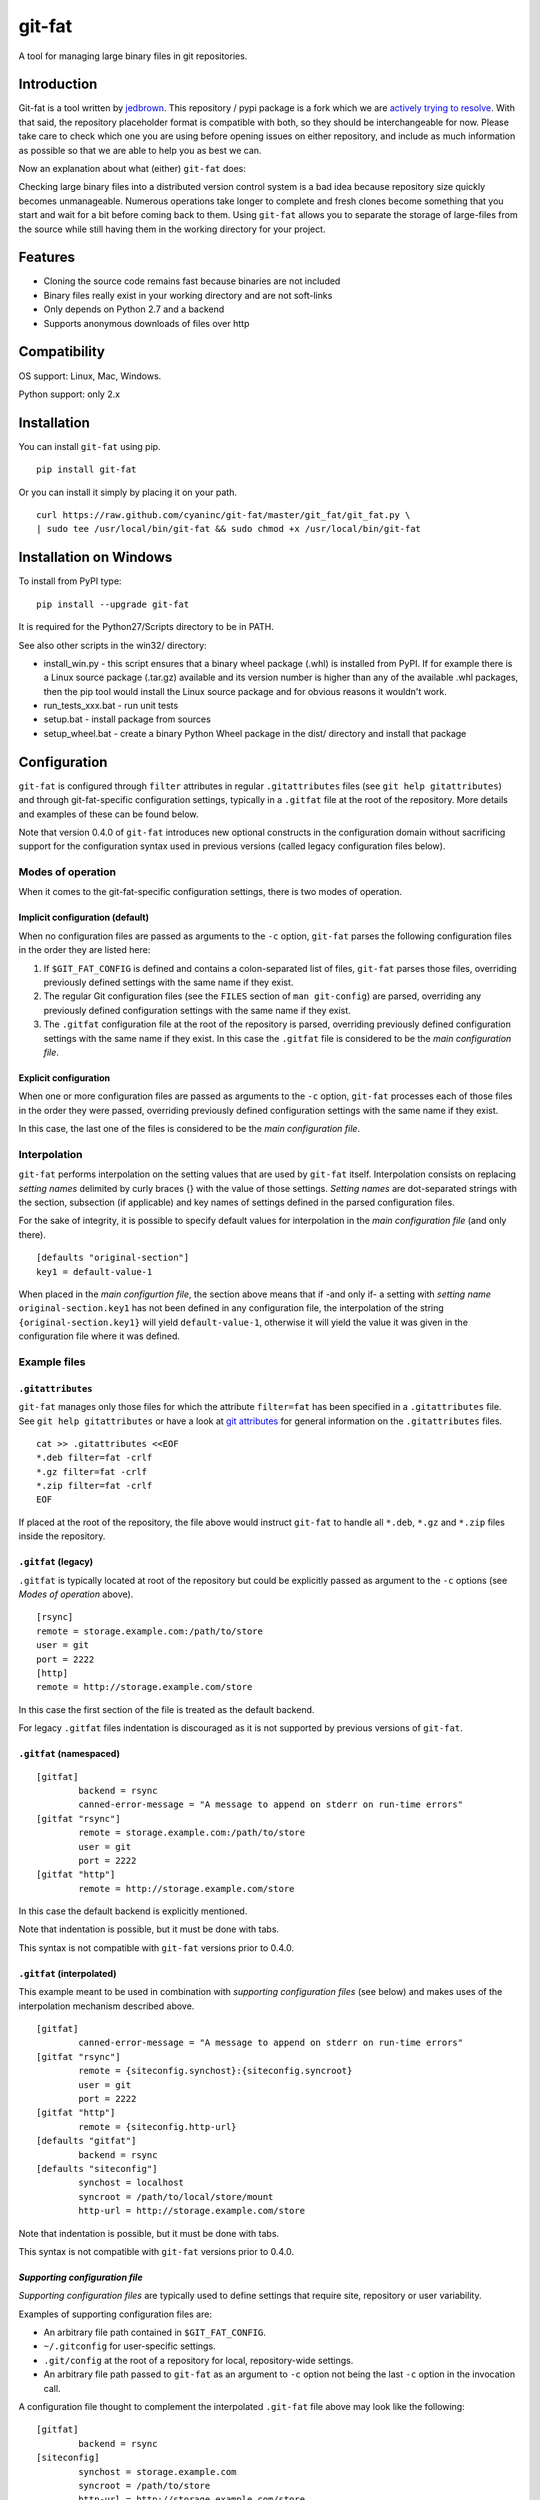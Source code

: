 git-fat
=======

A tool for managing large binary files in git repositories.

Introduction
------------

Git-fat is a tool written by `jedbrown <https://github.com/jedbrown/git-fat>`_.
This repository / pypi package is a fork which we are
`actively trying to resolve <https://github.com/jedbrown/git-fat/pull/19>`_.
With that said, the repository placeholder format is compatible with both, so
they should be interchangeable for now.  Please take care to check which one
you are using before opening issues on either repository, and include as much
information as possible so that we are able to help you as best we can.

Now an explanation about what (either) ``git-fat`` does:

Checking large binary files into a distributed version control system is
a bad idea because repository size quickly becomes unmanageable. Numerous
operations take longer to complete and fresh clones become something
that you start and wait for a bit before coming back to them.
Using ``git-fat`` allows you to separate the storage of large-files from
the source while still having them in the working directory for your project.

Features
--------

-  Cloning the source code remains fast because binaries are not
   included
-  Binary files really exist in your working directory and are not
   soft-links
-  Only depends on Python 2.7 and a backend
-  Supports anonymous downloads of files over http

Compatibility
-------------

OS support: Linux, Mac, Windows.

Python support: only 2.x

Installation
------------

You can install ``git-fat`` using pip.

::

    pip install git-fat

Or you can install it simply by placing it on your path.

::

    curl https://raw.github.com/cyaninc/git-fat/master/git_fat/git_fat.py \
    | sudo tee /usr/local/bin/git-fat && sudo chmod +x /usr/local/bin/git-fat

Installation on Windows
-----------------------

To install from PyPI type:

::

    pip install --upgrade git-fat

It is required for the Python27/Scripts directory to be in PATH.

See also other scripts in the win32/ directory:

-  install_win.py - this script ensures that a binary wheel package (.whl)
   is installed from PyPI. If for example there is a Linux source package
   (.tar.gz) available and its version number is higher than any of the
   available .whl packages, then the pip tool would install the Linux
   source package and for obvious reasons it wouldn't work.
-  run_tests_xxx.bat - run unit tests
-  setup.bat - install package from sources
-  setup_wheel.bat - create a binary Python Wheel package in the dist/
   directory and install that package

Configuration
-------------
``git-fat`` is configured through ``filter`` attributes in regular
``.gitattributes`` files (see ``git help gitattributes``)  and through
git-fat-specific configuration settings, typically  in a ``.gitfat`` file
at the root of the repository. More details and examples of these can be
found below.

Note that version 0.4.0 of ``git-fat`` introduces new optional constructs
in the configuration domain without sacrificing support for the configuration
syntax used in previous versions (called legacy configuration files
below).

Modes of operation
~~~~~~~~~~~~~~~~~~

When it comes to the git-fat-specific configuration settings, there is
two modes of operation.

Implicit configuration (default)
''''''''''''''''''''''''''''''''

When no configuration files are passed as arguments to the ``-c`` option,
``git-fat`` parses the following configuration files in the order they
are listed here:

1. If ``$GIT_FAT_CONFIG`` is defined and contains a colon-separated list of files,
   ``git-fat`` parses those files, overriding previously defined settings with the
   same name if they exist.
2. The regular Git configuration files (see the ``FILES`` section of  ``man git-config``)
   are parsed, overriding any previously defined configuration settings with the same name
   if they exist.
3. The ``.gitfat`` configuration file at the root of the repository is parsed,
   overriding previously defined configuration settings with the same name if they exist.
   In this case the ``.gitfat`` file is considered to be the *main configuration file*.

Explicit configuration
''''''''''''''''''''''

When one or more configuration files are passed as arguments to the ``-c`` option,
``git-fat`` processes each of those files in the order they were passed,
overriding previously defined configuration settings with the same name if they exist.

In this case, the last one of the files is considered to be the *main configuration file*.

Interpolation
~~~~~~~~~~~~~

``git-fat`` performs interpolation on the setting values that are used by ``git-fat`` itself.
Interpolation consists on replacing *setting names* delimited by curly braces {} with the value
of those settings. *Setting names* are dot-separated strings with the section, subsection (if
applicable) and key names of settings defined in the parsed configuration files.

For the sake of integrity, it is possible to specify default values for interpolation
in the *main configuration file* (and only there).

::

    [defaults "original-section"]
    key1 = default-value-1

When placed in the *main configurtion file*, the section above means that if -and only if- a
setting with *setting name* ``original-section.key1`` has not been defined in any configuration
file, the interpolation of the string ``{original-section.key1}`` will yield ``default-value-1``,
otherwise it will yield the value it was given in the configuration file where it was defined.

Example files
~~~~~~~~~~~~~~

``.gitattributes``
'''''''''''''''''''
``git-fat`` manages only those files for which the attribute ``filter=fat`` has been specified
in a ``.gitattributes`` file. See ``git help gitattributes`` or have a look at
`git attributes <http://git-scm.com/book/en/Customizing-Git-Git-Attributes>`_
for general information on the ``.gitattributes`` files.

::

    cat >> .gitattributes <<EOF
    *.deb filter=fat -crlf
    *.gz filter=fat -crlf
    *.zip filter=fat -crlf
    EOF

If placed at the root of the repository, the file above would instruct ``git-fat``
to handle all ``*.deb``, ``*.gz`` and ``*.zip`` files inside the repository.

``.gitfat`` (legacy)
''''''''''''''''''''''''

``.gitfat`` is typically located at root of the repository but could be
explicitly passed as argument to the ``-c`` options (see *Modes of operation* above).

::

    [rsync]
    remote = storage.example.com:/path/to/store
    user = git
    port = 2222
    [http]
    remote = http://storage.example.com/store

In this case the first section of the file is treated as the default backend.

For legacy ``.gitfat`` files indentation is discouraged as it is not supported by
previous versions of ``git-fat``.

``.gitfat`` (namespaced)
''''''''''''''''''''''''''''''''''''''

::

	[gitfat]
		backend = rsync
		canned-error-message = "A message to append on stderr on run-time errors"
	[gitfat "rsync"]
		remote = storage.example.com:/path/to/store
		user = git
		port = 2222
	[gitfat "http"]
		remote = http://storage.example.com/store

In this case the default backend is explicitly mentioned.

Note that indentation is possible, but it must be done with tabs.

This syntax is not compatible with ``git-fat`` versions prior to 0.4.0.

``.gitfat`` (interpolated)
''''''''''''''''''''''''''''
This example meant to be used in combination with *supporting
configuration files* (see below) and makes uses of the interpolation
mechanism described above.

::

	[gitfat]
		canned-error-message = "A message to append on stderr on run-time errors"
	[gitfat "rsync"]
		remote = {siteconfig.synchost}:{siteconfig.syncroot}
		user = git
		port = 2222
	[gitfat "http"]
		remote = {siteconfig.http-url}
	[defaults "gitfat"]
		backend = rsync
	[defaults "siteconfig"]
		synchost = localhost
		syncroot = /path/to/local/store/mount
		http-url = http://storage.example.com/store

Note that indentation is possible, but it must be done with tabs.

This syntax is not compatible with ``git-fat`` versions prior to 0.4.0.

*Supporting configuration file*
'''''''''''''''''''''''''''''''
*Supporting configuration files* are typically used to define settings that require
site, repository or user variability.

Examples of supporting configuration files are:

* An arbitrary file path contained in ``$GIT_FAT_CONFIG``.
* ``~/.gitconfig`` for user-specific settings.
* ``.git/config`` at the root of a repository for local, repository-wide settings.
* An arbitrary file path passed to ``git-fat`` as an argument to ``-c`` option not
  being the last ``-c`` option in the invocation call.

A configuration file thought to complement the interpolated ``.git-fat`` file above
may look like the following:

::

	[gitfat]
		backend = rsync
	[siteconfig]
		synchost = storage.example.com
		syncroot = /path/to/store
		http-url = http://storage.example.com/store

This syntax is not compatible with ``git-fat`` versions prior to 0.4.0.

Usage
-----

The commands described below require that the ``.gitattributes`` and
the configuration files (typically just ``.gitfat``) have been set up
as described in the *Configuration* section above.  Remember to commit
the ``.gitfat`` and ``.gitattributes`` files so that others will be
able to use them.

The command below is used to initialize the repository. This adds a line to
``.git/config`` telling git what command to run for the ``fat`` filter referred to in
the ``.gitattributes`` file.

::

    git fat init

Now when you add a file that matches a pattern in the ``.gitattributes``
file, it will be converted to a fat placeholder file before getting
committed to the repository. After you've added a file **remember to push
it to the fat store**, otherwise people won't get the binary file when
they try to pull fat-files.

::

    git fat push

After we've done a new clone of a repository using ``git-fat``, to get
the additional files we do a fat pull.  This will pull the default backend
which can be explicitly mentioned as in the namespaced ``.gitfat`` example
above, or else is determined by the first entry in the *main configuration
file*, as in the legacy ``.gitfat`` example above.

::

    git fat pull

To specify which backend to use when pulling or pushing files, then simply
list the backend type after the pull or push command.

::

    git fat pull http

To list the files managed by ``git-fat``

::

    git fat list

To get a summary of the orphan and stale files in the repository

::

    git fat status

Orphans are files that exist as placeholders in the working copy. Stale
files are files that are in the ``.git/fat/objects`` directory, but have
no working copy associated with them (e.g. old versions of files).

To find files over a certain size, use git fat find. This example finds
all objects greater than 10MB in git's database and prints them out.

::

    git fat find 10485760

Implementation notes
--------------------

For many commands, ``git-fat`` by default only checks the current
``HEAD`` for placeholder files to clone. This can save on bandwidth for
frequently changing large files and also saves on processing time for
very large repositories. To force commands to search the entire history
for placeholders and pull all files, call ``git-fat`` with ``-a``. e.g.

::

    git fat -a pull

If you add ``git-fat`` to an existing repository, the default behavior
is to not convert existing binary files to ``git-fat``. Converting a
file that already exists in the history for git would not save any
space. Once the file is changed or renamed, it will then be added to the
fat store.

To setup an http server to accept ``git-fat`` requests, just configure a
webserver to have a url serve up the ``git-fat`` directory on the
server, and point the ``.gitfat`` http remote to that url.

Retroactive Import
------------------

You can retroactively import a repository to ``git-fat`` using a combination
of ``find`` and ``index-filter`` used with git's ``filter-branch`` command.

Before you do this, make sure you understand the consequences of
`rewriting history <http://git-scm.com/book/ch6-4.html>`_ and be sure to
backup your repository before starting.

First, clone the repository and find all the large files with the
``git fat find`` command.

::

    darthurdent at betelgeuse in /tmp/git-fat-demo (master)
    $ git fat find 5123123
    761a63bf287867da92eb420fca515363c4b02ad1 9437184 flowerpot.tar.gz
    6c5d4031e03408e34ae476c5053ee497a91ac37b 10485760 whale.tar.gz


Review the files and make sure that they're what you want to exclude from the
repository.  If the list looks good, put the file names into another file that
will be read from during ``filter-branch``.

::

    darthurdent at betelgeuse in /tmp/git-fat-demo (master)
    $ git fat find 5123123 | cut -d' ' -f3- > /tmp/towel

    darthurdent at betelgeuse in /tmp/git-fat-demo (master)
    $ cat /tmp/towel
    flowerpot.tar.gz
    whale.tar.gz

    darthurdent at betelgeuse in /tmp/git-fat-demo (master)
    $ ll
    total 19M
    drwxrwxr-x 3 darthurdent darthurdent 4.0K Dec 10 13:42 .
    drwxrwxrwt 6 root         root          76K Dec 10 13:42 ..
    drwxrwxr-x 6 darthurdent darthurdent 4.0K Dec 10 13:42 .git
    -rw-r--r-- 1 darthurdent darthurdent 9.0M Dec 10 13:37 flowerpot.tar.gz
    -rw-r--r-- 1 darthurdent darthurdent  10M Dec 10 13:37 whale.tar.gz

Do the ``filter-branch`` using ``git fat index-filter`` as the index filter.
Pass in the file name containing the paths to files you want to exclude.

::

    darthurdent at betelgeuse in /tmp/git-fat-demo (master)
    $ git filter-branch --index-filter 'git fat index-filter /tmp/towel'\
        --tag-name-filter cat -- --all
    Rewrite 28cfba441aac92992c3f80dae97cd1c19b3befad (2/2)
    Ref 'refs/heads/master' was rewritten

Review the changes made to the repository.

::

    darthurdent at betelgeuse in /tmp/git-fat-demo (master)
    $ ll
    total 19M
    drwxrwxr-x 3 darthurdent darthurdent 4.0K Dec 10 13:42 .
    drwxrwxrwt 6 root         root          76K Dec 10 13:42 ..
    drwxrwxr-x 6 darthurdent darthurdent 4.0K Dec 10 13:42 .git
    -rw-rw-r-- 1 darthurdent darthurdent   64 Dec 10 13:42 .gitattributes
    -rw-rw-r-- 1 darthurdent darthurdent 9.0M Dec 10 13:42 flowerpot.tar.gz
    -rw-rw-r-- 1 darthurdent darthurdent  10M Dec 10 13:42 whale.tar.gz

    darthurdent at betelgeuse in /tmp/git-fat-demo (master)
    $ cat .gitattributes
    flowerpot.tar.gz filter=fat -text
    whale.tar.gz filter=fat -text

    darthurdent at betelgeuse in /tmp/git-fat-demo (master)
    $ git cat-file -p $(git hash-object whale.tar.gz)
    #$# git-fat 8c206a1a87599f532ce68675536f0b1546900d7a             10485760

Remove all the old and dangling references by doing a clone of the repository
you just cleaned.  The ``file://`` uri is
`important <http://git-scm.com/book/ch4-1.html>`_ here.

::

    darthurdent at betelgeuse in /tmp/git-fat-demo (master)
    $ cd .. && git clone file://git-fat-demo git-fat-clean

Related projects
----------------

-  `git-annex <http://git-annex.branchable.com>`_ is a far more
   comprehensive solution, but was designed for a more distributed use
   case and has more dependencies.
-  `git-media <https://github.com/schacon/git-media>`_ adopts a similar
   approach to ``git-fat``, but with a different synchronization
   philosophy and with many Ruby dependencies.

Development
-----------

To run the tests, simply run ``python setup.py test``.

To use the development version of ``git-fat`` for manual testing, run
``pip install -U .`` (suggest doing that in a virtualenv).

Master branch is a stable branch with the latest release at the HEAD.


Improvements
------------

-  Better Documentation (esp. setting up a server)
-  Improved Testing
-  cli option to specify which backend to use for push and pull (http, rsync, etc)
-  Python 3 compatibility (without six)
-  Really implement pattern matching
-  Git hooks
